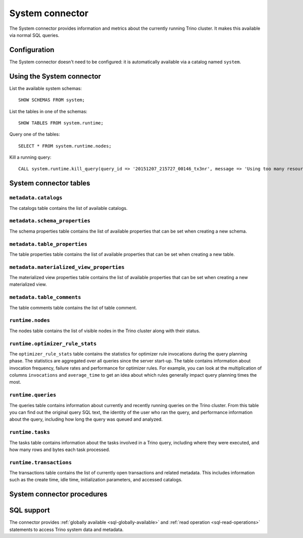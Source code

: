 ================
System connector
================

The System connector provides information and metrics about the currently
running Trino cluster. It makes this available via normal SQL queries.

Configuration
-------------

The System connector doesn't need to be configured: it is automatically
available via a catalog named ``system``.

Using the System connector
--------------------------

List the available system schemas::

    SHOW SCHEMAS FROM system;

List the tables in one of the schemas::

    SHOW TABLES FROM system.runtime;

Query one of the tables::

    SELECT * FROM system.runtime.nodes;

Kill a running query::

    CALL system.runtime.kill_query(query_id => '20151207_215727_00146_tx3nr', message => 'Using too many resources');

System connector tables
-----------------------

``metadata.catalogs``
^^^^^^^^^^^^^^^^^^^^^

The catalogs table contains the list of available catalogs.

``metadata.schema_properties``
^^^^^^^^^^^^^^^^^^^^^^^^^^^^^^

The schema properties table contains the list of available properties
that can be set when creating a new schema.

``metadata.table_properties``
^^^^^^^^^^^^^^^^^^^^^^^^^^^^^

The table properties table contains the list of available properties
that can be set when creating a new table.

``metadata.materialized_view_properties``
^^^^^^^^^^^^^^^^^^^^^^^^^^^^^^^^^^^^^^^^^

The materialized view properties table contains the list of available properties
that can be set when creating a new materialized view.

``metadata.table_comments``
^^^^^^^^^^^^^^^^^^^^^^^^^^^

The table comments table contains the list of table comment.

``runtime.nodes``
^^^^^^^^^^^^^^^^^

The nodes table contains the list of visible nodes in the Trino
cluster along with their status.

.. _optimizer_rule_stats:

``runtime.optimizer_rule_stats``
^^^^^^^^^^^^^^^^^^^^^^^^^^^^^^^^

The ``optimizer_rule_stats`` table contains the statistics for optimizer
rule invocations during the query planning phase. The statistics are
aggregated over all queries since the server start-up. The table contains
information about invocation frequency, failure rates and performance for
optimizer rules. For example, you can look at the multiplication of columns
``invocations`` and ``average_time`` to get an idea about which rules
generally impact query planning times the most.

``runtime.queries``
^^^^^^^^^^^^^^^^^^^

The queries table contains information about currently and recently
running queries on the Trino cluster. From this table you can find out
the original query SQL text, the identity of the user who ran the query,
and performance information about the query, including how long the query
was queued and analyzed.

``runtime.tasks``
^^^^^^^^^^^^^^^^^

The tasks table contains information about the tasks involved in a
Trino query, including where they were executed, and how many rows
and bytes each task processed.

``runtime.transactions``
^^^^^^^^^^^^^^^^^^^^^^^^

The transactions table contains the list of currently open transactions
and related metadata. This includes information such as the create time,
idle time, initialization parameters, and accessed catalogs.

System connector procedures
---------------------------

.. function:: runtime.kill_query(query_id, message)

    Kill the query identified by ``query_id``. The query failure message
    includes the specified ``message``.

.. _system-sql-support:

SQL support
-----------

The connector provides :ref:`globally available <sql-globally-available>` and
:ref:`read operation <sql-read-operations>` statements to access Trino system
data and metadata.
